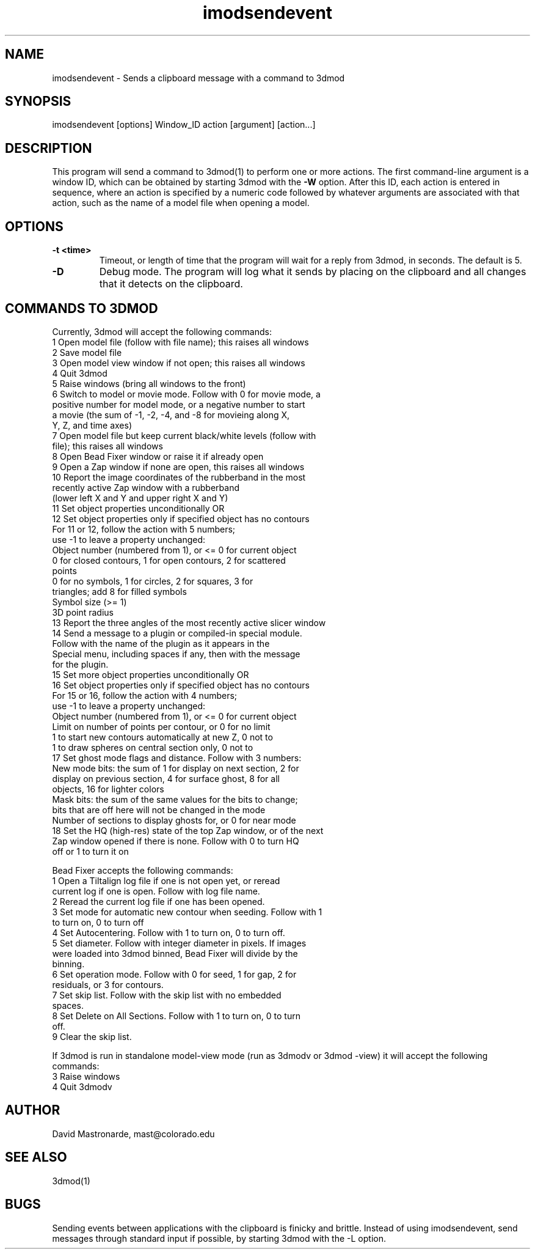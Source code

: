 .na
.nh
.TH imodsendevent 1 2.7.2 BL3DEMC
.SH NAME
imodsendevent \- Sends a clipboard message with a command to 3dmod
.SH SYNOPSIS
imodsendevent [options] Window_ID action [argument] [action...]
.SH DESCRIPTION
This program will send a command to 3dmod(1) to perform one or more actions.
The first command-line
argument is a window ID, which can be obtained by starting
3dmod with the 
.B -W
option.  After this ID, each action is entered in sequence, where an action is
specified by a numeric code followed by whatever arguments are associated
with that action, such as the name of a model file when opening a 
model.
.SH OPTIONS
.TP
.B -t <time>
Timeout, or length of time that the program will wait for a reply from 3dmod,
in seconds.  The default is 5.
.TP
.B -D
Debug mode.  The program will log what it sends by placing on the clipboard
and all changes that it detects on the clipboard.
.SH COMMANDS TO 3DMOD
Currently, 3dmod will accept the following commands:
   1  Open model file (follow with file name); this raises all windows
   2  Save model file
   3  Open model view window if not open; this raises all windows
   4  Quit 3dmod
   5  Raise windows (bring all windows to the front)
   6  Switch to model or movie mode.  Follow with 0 for movie mode, a 
         positive number for model mode, or a negative number to start
         a movie (the sum of -1, -2, -4, and -8 for movieing along X, 
         Y, Z, and time axes)
   7  Open model file but keep current black/white levels (follow with
         file); this raises all windows
   8  Open Bead Fixer window or raise it if already open
   9  Open a Zap window if none are open, this raises all windows
  10  Report the image coordinates of the rubberband in the most 
         recently active Zap window with a rubberband
         (lower left X and Y and upper right X and Y)
  11  Set object properties unconditionally  OR
  12  Set object properties only if specified object has no contours
        For 11 or 12, follow the action with 5 numbers;
             use -1 to leave a property unchanged:
          Object number (numbered from 1), or <= 0 for current object
          0 for closed contours, 1 for open contours, 2 for scattered 
              points
          0 for no symbols, 1 for circles, 2 for squares, 3 for 
              triangles; add 8 for filled symbols
          Symbol size (>= 1)
          3D point radius
  13  Report the three angles of the most recently active slicer window
  14  Send a message to a plugin or compiled-in special module.  
        Follow with the name of the plugin as it appears in the 
        Special menu, including spaces if any, then with the message 
        for the plugin.
  15  Set more object properties unconditionally  OR
  16  Set object properties only if specified object has no contours
        For 15 or 16, follow the action with 4 numbers;
             use -1 to leave a property unchanged:
          Object number (numbered from 1), or <= 0 for current object
          Limit on number of points per contour, or 0 for no limit
          1 to start new contours automatically at new Z, 0 not to
          1 to draw spheres on central section only, 0 not to
  17  Set ghost mode flags and distance.  Follow with 3 numbers:
        New mode bits: the sum of 1 for display on next section, 2 for
          display on previous section, 4 for surface ghost, 8 for all
          objects, 16 for lighter colors
        Mask bits: the sum of the same values for the bits to change;
          bits that are off here will not be changed in the mode
        Number of sections to display ghosts for, or 0 for near mode
  18  Set the HQ (high-res) state of the top Zap window, or of the next
        Zap window opened if there is none.  Follow with 0 to turn HQ
        off or 1 to turn it on

Bead Fixer accepts the following commands:
   1  Open a Tiltalign log file if one is not open yet, or reread 
        current log if one is open.  Follow with log file name.
   2  Reread the current log file if one has been opened.
   3  Set mode for automatic new contour when seeding.  Follow with 1
        to turn on, 0 to turn off
   4  Set Autocentering.  Follow with 1 to turn on, 0 to turn off.
   5  Set diameter.  Follow with integer diameter in pixels.  If images
        were loaded into 3dmod binned, Bead Fixer will divide by the
        binning.
   6  Set operation mode.  Follow with 0 for seed, 1 for gap, 2 for 
        residuals, or 3 for contours.
   7  Set skip list.  Follow with the skip list with no embedded
        spaces.
   8  Set Delete on All Sections.  Follow with 1 to turn on, 0 to turn 
        off.
   9  Clear the skip list.
.P
If 3dmod is run in standalone model-view mode (run as 3dmodv or 3dmod -view)
it will accept the following commands:
   3  Raise windows
   4  Quit 3dmodv
           
.SH AUTHOR
David Mastronarde,  mast@colorado.edu
.SH SEE ALSO
3dmod(1)
.SH BUGS
Sending events between applications with the clipboard is finicky and brittle.
Instead of using imodsendevent, send messages through standard input if 
possible, by starting 3dmod with the -L option.
